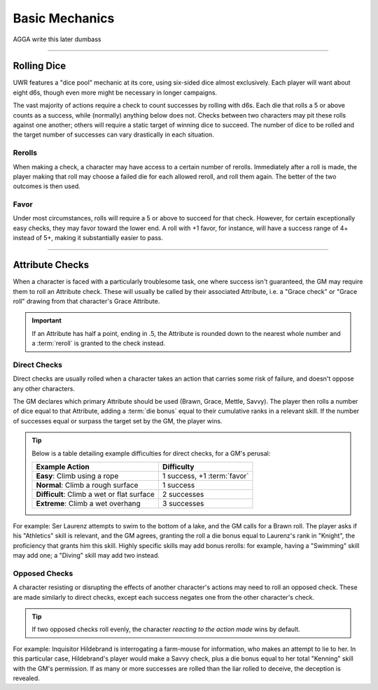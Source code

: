 ******
Basic Mechanics
******
AGGA write this later dumbass

----------------------------

Rolling Dice
==========

UWR features a "dice pool" mechanic at its core, using six-sided dice almost exclusively. Each player will want about eight d6s, though even more might be necessary in longer campaigns.

The vast majority of actions require a check to count successes by rolling with d6s. Each die that rolls a 5 or above counts as a success, while (normally) anything below does not. Checks between two characters may pit these rolls against one another; others will require a static target of winning dice to succeed. The number of dice to be rolled and the target number of successes can vary drastically in each situation.

Rerolls
-------

When making a check, a character may have access to a certain number of rerolls. Immediately after a roll is made, the player making that roll may choose a failed die for each allowed reroll, and roll them again. The better of the two outcomes is then used.

Favor
-----

Under most circumstances, rolls will require a 5 or above to succeed for that check. However, for certain exceptionally easy checks, they may favor toward the lower end. A roll with +1 favor, for instance, will have a success range of 4+ instead of 5+, making it substantially easier to pass.

----------------------------

Attribute Checks
================
When a character is faced with a particularly troublesome task, one where success isn't guaranteed, the GM may require them to roll an Attribute check. These will usually be called by their associated Attribute, i.e. a "Grace check" or "Grace roll" drawing from that character's Grace Attribute.

.. Important::

   If an Attribute has half a point, ending in .5, the Attribute is rounded down to the nearest whole number and a :term:`reroll` is granted to the check instead.

Direct Checks
-------------
Direct checks are usually rolled when a character takes an action that carries some risk of failure, and doesn't oppose any other characters.

The GM declares which primary Attribute should be used (Brawn, Grace, Mettle, Savvy). The player then rolls a number of dice equal to that Attribute, adding a :term:`die bonus` equal to their cumulative ranks in a relevant skill. If the number of successes equal or surpass the target set by the GM, the player wins.

.. Tip::
   Below is a table detailing example difficulties for direct checks, for a GM's perusal:

   +--------------------------------------------+-----------------------------+
   | Example Action                             | Difficulty                  |
   +============================================+=============================+
   | **Easy**: Climb using a rope               | 1 success, +1 :term:`favor` |
   +--------------------------------------------+-----------------------------+
   | **Normal**: Climb a rough surface          | 1 success                   |
   +--------------------------------------------+-----------------------------+
   | **Difficult**: Climb a wet or flat surface | 2 successes                 |
   +--------------------------------------------+-----------------------------+
   | **Extreme**: Climb a wet overhang          | 3 successes                 |
   +--------------------------------------------+-----------------------------+

For example: Ser Laurenz attempts to swim to the bottom of a lake, and the GM calls for a Brawn roll. The player asks if his "Athletics" skill is relevant, and the GM agrees, granting the roll a die bonus equal to Laurenz's rank in "Knight", the proficiency that grants him this skill. Highly specific skills may add bonus rerolls: for example, having a "Swimming" skill may add one; a "Diving" skill may add two instead.

Opposed Checks
--------------
A character resisting or disrupting the effects of another character's actions may need to roll an opposed check. These are made similarly to direct checks, except each success negates one from the other character's check.

.. Tip::

   If two opposed checks roll evenly, the character *reacting to the action made* wins by default.

For example: Inquisitor Hildebrand is interrogating a farm-mouse for information, who makes an attempt to lie to her. In this particular case, Hildebrand's player would make a Savvy check, plus a die bonus equal to her total "Kenning" skill with the GM's permission. If as many or more successes are rolled than the liar rolled to deceive, the deception is revealed.

